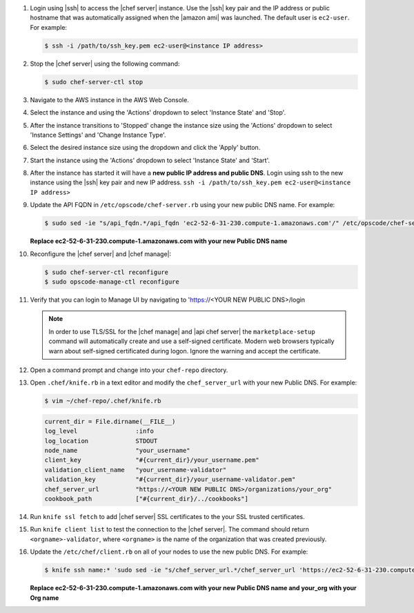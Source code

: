.. The contents of this file are included in multiple topics.
.. This file should not be changed in a way that hinders its ability to appear in multiple documentation sets.

#. Login using |ssh| to access the |chef server| instance. Use the |ssh| key pair and the IP address or public hostname that was automatically assigned when the |amazon ami| was launched. The default user is ``ec2-user``. For example:

   .. code-block:: bash

      $ ssh -i /path/to/ssh_key.pem ec2-user@<instance IP address>

#. Stop the |chef server| using the following command:

   .. code-block:: bash

      $ sudo chef-server-ctl stop

#. Navigate to the AWS instance in the AWS Web Console.
#. Select the instance and using the 'Actions' dropdown to select 'Instance State' and 'Stop'.
#. After the instance transitions to 'Stopped' change the instance size using the 'Actions' dropdown to select 'Instance Settings' and 'Change Instance Type'.
#. Select the desired instance size using the dropdown and click the 'Apply' button.
#. Start the instance using the 'Actions' dropdown to select 'Instance State' and 'Start'.
#. After the instance has started it will have a **new public IP address and public DNS**.  Login using ssh to the new instance using the |ssh| key pair and new IP address.  ``ssh -i /path/to/ssh_key.pem ec2-user@<instance IP address>``
#. Update the API FQDN in ``/etc/opscode/chef-server.rb`` using your new public DNS name.  For example:

   .. code-block:: bash

      $ sudo sed -ie "s/api_fqdn.*/api_fqdn 'ec2-52-6-31-230.compute-1.amazonaws.com'/" /etc/opscode/chef-server.rb

   **Replace ec2-52-6-31-230.compute-1.amazonaws.com with your new Public DNS name**

#. Reconfigure the |chef server| and |chef manage|:

   .. code-block:: bash

      $ sudo chef-server-ctl reconfigure
      $ sudo opscode-manage-ctl reconfigure

#. Verify that you can login to Manage UI by navigating to 'https://<YOUR NEW PUBLIC DNS>/login

   .. note:: In order to use TLS/SSL for the |chef manage| and |api chef server| the ``marketplace-setup`` command will automatically create and use a self-signed certificate. Modern web browsers typically warn about self-signed certificated during logon. Ignore the warning and accept the certificate.

#. Open a command prompt and change into your ``chef-repo`` directory.
#. Open ``.chef/knife.rb`` in a text editor and modify the ``chef_server_url`` with your new Public DNS.  For example:

   .. code-block:: bash

      $ vim ~/chef-repo/.chef/knife.rb

   .. code-block:: ruby

      current_dir = File.dirname(__FILE__)
      log_level                :info
      log_location             STDOUT
      node_name                "your_username"
      client_key               "#{current_dir}/your_username.pem"
      validation_client_name   "your_username-validator"
      validation_key           "#{current_dir}/your_username-validator.pem"
      chef_server_url          "https://<YOUR NEW PUBLIC DNS>/organizations/your_org"
      cookbook_path            ["#{current_dir}/../cookbooks"]

#. Run ``knife ssl fetch`` to add |chef server| SSL certificates to the your SSL trusted certificates.
#. Run ``knife client list`` to test the connection to the |chef server|. The command should return ``<orgname>-validator``, where ``<orgname>`` is the name of the organization that was created previously.
#. Update the ``/etc/chef/client.rb`` on all of your nodes to use the new public DNS.  For example:

   .. code-block:: bash

      $ knife ssh name:* 'sudo sed -ie "s/chef_server_url.*/chef_server_url 'https://ec2-52-6-31-230.compute-1.amazonaws.com/organizations/your_org'/" /etc/chef/client.rb

   **Replace ec2-52-6-31-230.compute-1.amazonaws.com with your new Public DNS name and your_org with your Org name**
